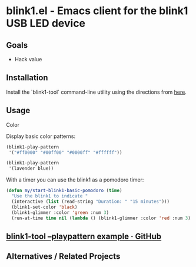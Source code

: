 * blink1.el - Emacs client for the blink1 USB LED device
:PROPERTIES:
:ID:       ad82ebe3-ab64-49ce-b3d3-4cb33194e4fe
:pin:  t
:END:

** Goals
:PROPERTIES:
:pin:  0
:ID:       434c4b10-471c-48e8-aa54-8cb62dd7fb12
:END:
 - Hack value

** Installation
:PROPERTIES:
:pin:  1
:ID:       5c612a57-e0c8-4c9c-b282-abd1e1c6c1fd
:END:

Install the `blink1-tool` command-line utility using the directions from [[https://blink1.thingm.com/blink1-tool/][here]].

** Usage
:PROPERTIES:
:pin:      2
:ID:       fa6db13b-e5c2-41da-bd81-01f500520f95
:END:

Color 

Display basic color patterns:

#+begin_src emacs-lisp
(blink1-play-pattern
 '("#ff0000" "#00ff00" "#0000ff" "#ffffff"))

(blink1-play-pattern
 '(lavender blue))
#+end_src

With a timer you can use the blink1 as a pomodoro timer:

#+begin_src emacs-lisp :tangle yes
(defun my/start-blink1-basic-pomodoro (time)
  "Use the blink1 to indicate "
  (interactive (list (read-string "Duration: " "15 minutes")))
  (blink1-set-color 'black)
  (blink1-glimmer :color 'green :num 3)
  (run-at-time time nil (lambda () (blink1-glimmer :color 'red :num 3) (blink1-set-color 'orange))))
#+end_src

** [[https://gist.github.com/todbot/d82959c08effd5367f76][blink1-tool --playpattern example · GitHub]]
:PROPERTIES:
:ID:       cc16cd21-85e7-4ae3-89c1-85d7871076f6
:END:
** Alternatives / Related Projects
:PROPERTIES:
:pin:  -1
:ID:       63861b86-83fe-464f-b087-e9ad48dfe549
:END:
